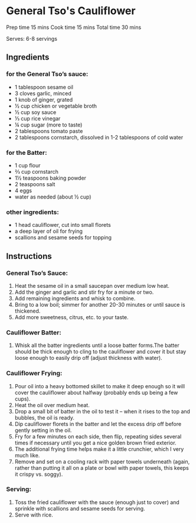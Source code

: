 #+STARTUP: showeverything
* General Tso's Cauliflower
Prep time 15 mins
Cook time 15 mins
Total time 30 mins
 
Serves: 6-8 servings
** Ingredients
*** for the General Tso’s sauce:
- 1 tablespoon sesame oil
- 3 cloves garlic, minced
- 1 knob of ginger, grated
- ½ cup chicken or vegetable broth
- ½ cup soy sauce
- ⅓ cup rice vinegar
- ¼ cup sugar (more to taste)
- 2 tablespoons tomato paste
- 2 tablespoons cornstarch, dissolved in 1-2 tablespoons of cold water
*** for the Batter:
- 1 cup flour
- ⅔ cup cornstarch
- 1½ teaspoons baking powder
- 2 teaspoons salt
- 4 eggs
- water as needed (about ½ cup)
*** other ingredients:
- 1 head cauliflower, cut into small florets
- a deep layer of oil for frying
- scallions and sesame seeds for topping

** Instructions
*** General Tso’s Sauce: 
1. Heat the sesame oil in a small saucepan over medium low heat.
2. Add the ginger and garlic and stir fry for a minute or two.
3. Add remaining ingredients and whisk to combine.
4. Bring to a low boil; simmer for another 20-30 minutes or until sauce is thickened.
5. Add more sweetness, citrus, etc. to your taste.
*** Cauliflower Batter:
1. Whisk all the batter ingredients until a loose batter forms.The batter should be thick enough to cling to the cauliflower and cover it but stay loose enough to easily drip off (adjust thickness with water).
*** Cauliflower Frying: 
1. Pour oil into a heavy bottomed skillet to make it deep enough so it will cover the cauliflower about halfway (probably ends up being a few cups).
2. Heat the oil over medium heat.
3. Drop a small bit of batter in the oil to test it – when it rises to the top and bubbles, the oil is ready.
4. Dip cauliflower florets in the batter and let the excess drip off before gently setting in the oil.
5. Fry for a few minutes on each side, then flip, repeating sides several times if necessary until you get a nice golden brown fried exterior.
6. The additional frying time helps make it a little crunchier, which I very much like.
7. Remove and set on a cooling rack with paper towels underneath (again, rather than putting it all on a plate or bowl with paper towels, this keeps it crispy vs. soggy).
*** Serving:
1. Toss the fried cauliflower with the sauce (enough just to cover) and sprinkle with scallions and sesame seeds for serving.
2. Serve with rice.
